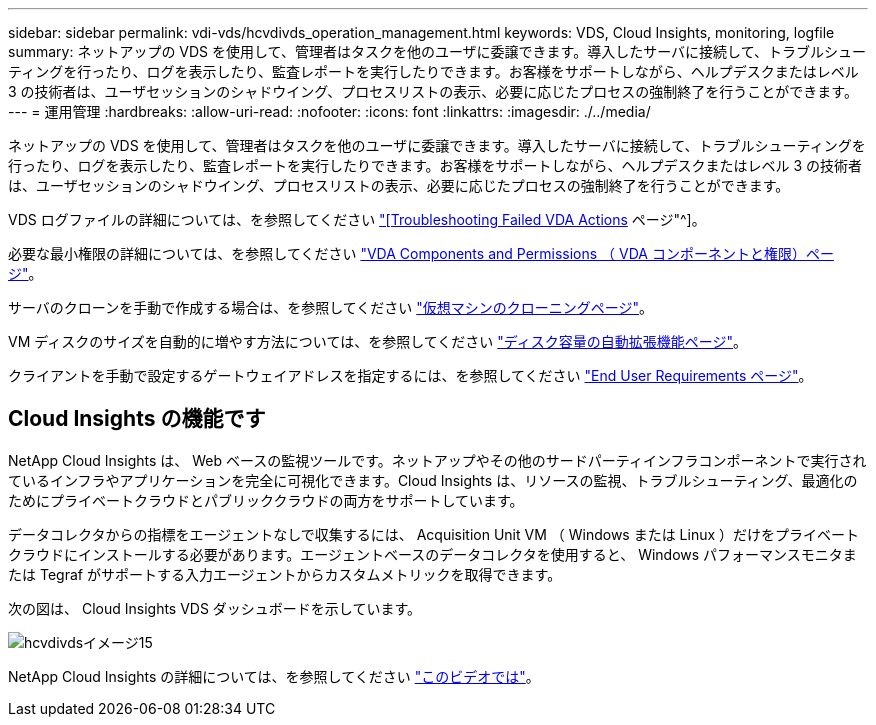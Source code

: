 ---
sidebar: sidebar 
permalink: vdi-vds/hcvdivds_operation_management.html 
keywords: VDS, Cloud Insights, monitoring, logfile 
summary: ネットアップの VDS を使用して、管理者はタスクを他のユーザに委譲できます。導入したサーバに接続して、トラブルシューティングを行ったり、ログを表示したり、監査レポートを実行したりできます。お客様をサポートしながら、ヘルプデスクまたはレベル 3 の技術者は、ユーザセッションのシャドウイング、プロセスリストの表示、必要に応じたプロセスの強制終了を行うことができます。 
---
= 運用管理
:hardbreaks:
:allow-uri-read: 
:nofooter: 
:icons: font
:linkattrs: 
:imagesdir: ./../media/


[role="lead"]
ネットアップの VDS を使用して、管理者はタスクを他のユーザに委譲できます。導入したサーバに接続して、トラブルシューティングを行ったり、ログを表示したり、監査レポートを実行したりできます。お客様をサポートしながら、ヘルプデスクまたはレベル 3 の技術者は、ユーザセッションのシャドウイング、プロセスリストの表示、必要に応じたプロセスの強制終了を行うことができます。

VDS ログファイルの詳細については、を参照してください https://docs.netapp.com/us-en/virtual-desktop-service/guide_troubleshooting_failed_VDS_actions.html["[Troubleshooting Failed VDA Actions] ページ"^]。

必要な最小権限の詳細については、を参照してください https://docs.netapp.com/us-en/virtual-desktop-service/WVD_and_VDS_components_and_permissions.html["VDA Components and Permissions （ VDA コンポーネントと権限）ページ"^]。

サーバのクローンを手動で作成する場合は、を参照してください https://docs.netapp.com/us-en/virtual-desktop-service/guide_clone_VMs.html["仮想マシンのクローニングページ"^]。

VM ディスクのサイズを自動的に増やす方法については、を参照してください https://docs.netapp.com/us-en/virtual-desktop-service/guide_auto_add_disk_space.html["ディスク容量の自動拡張機能ページ"^]。

クライアントを手動で設定するゲートウェイアドレスを指定するには、を参照してください https://docs.netapp.com/us-en/virtual-desktop-service/Reference.end_user_access.html["End User Requirements ページ"^]。



== Cloud Insights の機能です

NetApp Cloud Insights は、 Web ベースの監視ツールです。ネットアップやその他のサードパーティインフラコンポーネントで実行されているインフラやアプリケーションを完全に可視化できます。Cloud Insights は、リソースの監視、トラブルシューティング、最適化のためにプライベートクラウドとパブリッククラウドの両方をサポートしています。

データコレクタからの指標をエージェントなしで収集するには、 Acquisition Unit VM （ Windows または Linux ）だけをプライベートクラウドにインストールする必要があります。エージェントベースのデータコレクタを使用すると、 Windows パフォーマンスモニタまたは Tegraf がサポートする入力エージェントからカスタムメトリックを取得できます。

次の図は、 Cloud Insights VDS ダッシュボードを示しています。

image::hcvdivds_image15.png[hcvdivdsイメージ15]

NetApp Cloud Insights の詳細については、を参照してください https://www.youtube.com/watch?v=AVQ-a-du664&ab_channel=NetApp["このビデオでは"^]。
